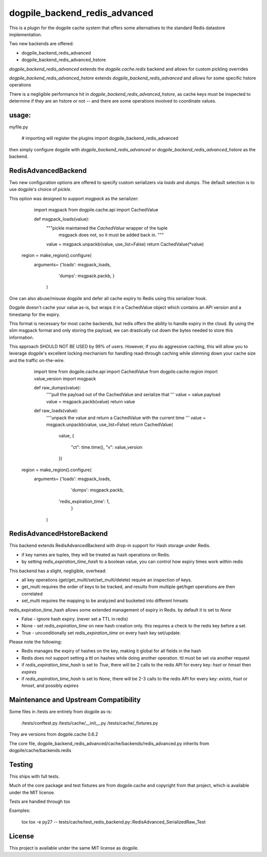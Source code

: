 dogpile_backend_redis_advanced
==============================

This is a plugin for the dogpile cache system that offers some alternatives to
the standard Redis datastore implementation.

Two new backends are offered:

* dogpile_backend_redis_advanced
* dogpile_backend_redis_advanced_hstore

`dogpile_backend_redis_advanced` extends the `dogpile.cache.redis` backend
and allows for custom pickling overrides

`dogpile_backend_redis_advanced_hstore` extends `dogpile_backend_redis_advanced`
and allows for some specific hstore operations

There is a negligible performance hit in `dogpile_backend_redis_advanced_hstore`,
as cache keys must be inspected to determine if they are an hstore or not -- and
there are some operations involved to coordinate values.

usage:
------

myfile.py

    # importing will register the plugins
    import dogpile_backend_redis_advanced

then simply configure dogpile with `dogpile_backend_redis_advanced` or 
`dogpile_backend_redis_advanced_hstore` as the backend.


RedisAdvancedBackend
--------------------

Two new configuration options are offered to specify custom serializers via 
`loads` and `dumps`.  The default selection is to use dogpile's choice of 
`pickle`.

This option was designed to support `msgpack` as the serializer:

	import msgpack
	from dogpile.cache.api import CachedValue

	def msgpack_loads(value):
		"""pickle maintained the `CachedValue` wrapper of the tuple
		   msgpack does not, so it must be added back in.
		   """
		value = msgpack.unpackb(value, use_list=False)
		return CachedValue(*value)

    region = make_region().configure(
    	arguments= {'loads': msgpack_loads,
					'dumps': msgpack.packb,
					}
		)


One can also abuse/misuse dogpile and defer all cache expiry to Redis using this
serializer hook.

Dogpile doesn't cache your value as-is, but wraps it in a CachedValue object
which contains an API version and a timestamp for the expiry.

This format is necessary for most cache backends, but redis offers the ability
to handle expiry in the cloud.  By using the slim msgpack format and only 
storing the payload, we can drastically cut down the bytes needed to store this
information.

This approach SHOULD NOT BE USED by 99% of users.  However, if you do aggressive
caching, this will allow you to leverage dogpile's excellent locking mechanism 
for handling read-through caching while slimming down your cache size and the
traffic on-the-wire.  

	import time
	from dogpile.cache.api import CachedValue
	from dogpile.cache.region import value_version
	import msgpack

	def raw_dumps(value):
		''''pull the payload out of the CachedValue and serialize that
		'''
		value = value.payload
		value = msgpack.packb(value)
		return value

	def raw_loads(value):
		''''unpack the value and return a CachedValue with the current time
		'''
		value = msgpack.unpackb(value, use_list=False)
		return CachedValue(
			value,
			{
				"ct": time.time(),
				"v": value_version
			})

    region = make_region().configure(
    	arguments= {'loads': msgpack_loads,
					'dumps': msgpack.packb,
		            'redis_expiration_time': 1,
					}
		)


RedisAdvancedHstoreBackend
--------------------------

This backend extends RedisAdvancedBackend with drop-in support for Hash storage 
under Redis.

* if key names are tuples, they will be treated as hash operations on Redis.
* by setting `redis_expiration_time_hash` to a boolean value, you can control how expiry times work within redis

This backend has a slight, negligible, overhead:

* all key operations (get/get_multi/set/set_multi/delete) require an inspection of keys.
* get_multi requires the order of keys to be tracked, and results from multiple get/hget operations are then correlated
* set_multi requires the mapping to be analyzed and bucketed into different hmsets

redis_expiration_time_hash allows some extended management of expiry in Redis.  by default it is set to `None`

* False - ignore hash expiry. (never set a TTL in redis)
* None - set `redis_expiration_time` on new hash creation only.  this requires a check to the redis key before a set.
* True - unconditionally set `redis_expiration_time` on every hash key set/update.

Please note the following:

* Redis manages the expiry of hashes on the key, making it global for all fields in the hash
* Redis does not support setting a ttl on hashes while doing another operation.  ttl must be set via another request
* if `redis_expiration_time_hash` is set to `True`, there will be 2 calls to the redis API for every key: `hset` or `hmset` then `expires`
* if `redis_expiration_time_hash` is set to `None`, there will be 2-3 calls to the redis API for every key: `exists`, `hset` or `hmset`, and possibly `expires`



Maintenance and Upstream Compatibility
--------------------------------------

Some files in /tests are entirely from dogpile as-is:

	/tests/conftest.py
	/tests/cache/__init__.py
	/tests/cache/_fixtures.py
		
They are versions from dogpile.cache 0.6.2

The core file, dogpile_backend_redis_advanced/cache/backends/redis_advanced.py inherits from dogpile/cache/backends.redis


Testing
-------

This ships with full tests.  

Much of the core package and test fixtures are from dogpile.cache and copyright from that project, which is available under the MIT license.

Tests are handled through tox

Examples:

	tox
	tox -e py27 -- tests/cache/test_redis_backend.py::RedisAdvanced_SerializedRaw_Test


License
-------

This project is available under the same MIT license as dogpile.
